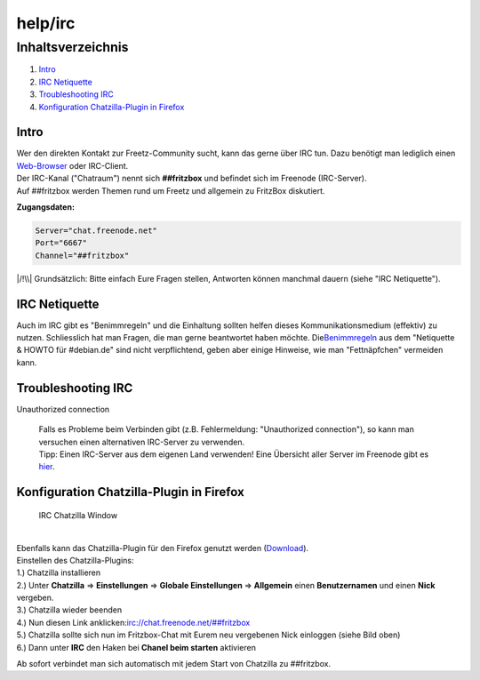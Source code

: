 help/irc
========
Inhaltsverzeichnis
^^^^^^^^^^^^^^^^^^

#. `Intro <irc.html#Intro>`__
#. `IRC Netiquette <irc.html#IRCNetiquette>`__
#. `Troubleshooting IRC <irc.html#TroubleshootingIRC>`__
#. `Konfiguration Chatzilla-Plugin in
   Firefox <irc.html#KonfigurationChatzilla-PlugininFirefox>`__

.. _Intro:

Intro
-----

| Wer den direkten Kontakt zur Freetz-Community sucht, kann das gerne
  über IRC tun. Dazu benötigt man lediglich einen
  `​Web-Browser <http://webchat.freenode.net/>`__ oder IRC-Client.
| Der IRC-Kanal ("Chatraum") nennt sich **##fritzbox** und befindet sich
  im Freenode (IRC-Server).
| Auf ##fritzbox werden Themen rund um Freetz und allgemein zu FritzBox
  diskutiert.

**Zugangsdaten:**

.. code:: wiki

   Server="chat.freenode.net"
   Port="6667"
   Channel="##fritzbox"

|/!\\| Grundsätzlich: Bitte einfach Eure Fragen stellen, Antworten
können manchmal dauern (siehe "IRC Netiquette").

.. _IRCNetiquette:

IRC Netiquette
--------------

Auch im IRC gibt es "Benimmregeln" und die Einhaltung sollten helfen
dieses Kommunikationsmedium (effektiv) zu nutzen. Schliesslich hat man
Fragen, die man gerne beantwortet haben möchte. Die
`​Benimmregeln <http://channel.debian.de/netiquette/ch-rules.html>`__
aus dem "Netiquette & HOWTO für #debian.de" sind nicht verpflichtend,
geben aber einige Hinweise, wie man "Fettnäpfchen" vermeiden kann.

.. _TroubleshootingIRC:

Troubleshooting IRC
-------------------

Unauthorized connection

   | Falls es Probleme beim Verbinden gibt (z.B. Fehlermeldung:
     "Unauthorized connection"), so kann man versuchen einen
     alternativen IRC-Server zu verwenden.
   | Tipp: Einen IRC-Server aus dem eigenen Land verwenden! Eine
     Übersicht aller Server im Freenode gibt es
     `​hier <http://freenode.net/irc_servers.shtml>`__.

.. _KonfigurationChatzilla-PlugininFirefox:

Konfiguration Chatzilla-Plugin in Firefox
-----------------------------------------

.. figure:: /screenshots/25.jpg
   :alt: IRC Chatzilla Window

   IRC Chatzilla Window

| 
| Ebenfalls kann das Chatzilla-Plugin für den Firefox genutzt werden
  (`​Download <https://addons.mozilla.org/de/firefox/addon/16>`__).
| Einstellen des Chatzilla-Plugins:
| 1.) Chatzilla installieren
| 2.) Unter **Chatzilla** ⇒ **Einstellungen** ⇒ **Globale
  Einstellungen** ⇒ **Allgemein** einen **Benutzernamen** und einen
  **Nick** vergeben.
| 3.) Chatzilla wieder beenden
| 4.) Nun diesen Link anklicken:
  `​irc://chat.freenode.net/##fritzbox <irc://chat.freenode.net/##fritzbox>`__
| 5.) Chatzilla sollte sich nun im Fritzbox-Chat mit Eurem neu
  vergebenen Nick einloggen (siehe Bild oben)
| 6.) Dann unter **IRC** den Haken bei **Chanel beim starten**
  aktivieren

Ab sofort verbindet man sich automatisch mit jedem Start von Chatzilla
zu ##fritzbox.

.. |/!\\| image:: ../../chrome/wikiextras-icons-16/exclamation.png


